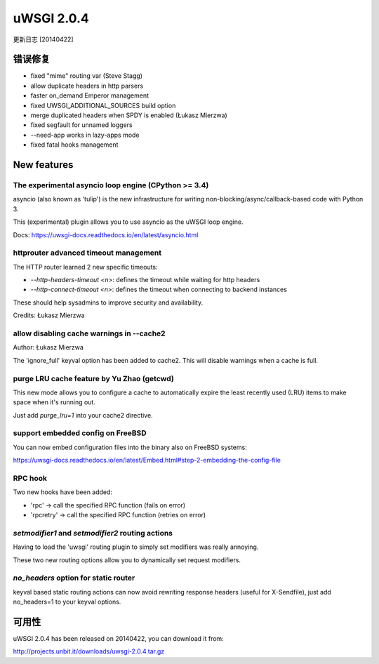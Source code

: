 uWSGI 2.0.4
===========

更新日志 [20140422]

错误修复
--------

- fixed "mime" routing var (Steve Stagg)
- allow duplicate headers in http parsers
- faster on_demand Emperor management
- fixed UWSGI_ADDITIONAL_SOURCES build option
- merge duplicated headers when SPDY is enabled (Łukasz Mierzwa)
- fixed segfault for unnamed loggers
- --need-app works in lazy-apps mode
- fixed fatal hooks management


New features
------------

The experimental asyncio loop engine (CPython >= 3.4)
*****************************************************

asyncio (also known as 'tulip') is the new infrastructure for writing non-blocking/async/callback-based code with Python 3.

This (experimental) plugin allows you to use asyncio as the uWSGI loop engine.

Docs: https://uwsgi-docs.readthedocs.io/en/latest/asyncio.html

httprouter advanced timeout management
**************************************

The HTTP router learned 2 new specific timeouts:

* `--http-headers-timeout <n>`: defines the timeout while waiting for http headers
* `--http-connect-timeout <n>`: defines the timeout when connecting to backend instances

These should help sysadmins to improve security and availability.

Credits: Łukasz Mierzwa

allow disabling cache warnings in --cache2
******************************************

Author: Łukasz Mierzwa

The 'ignore_full' keyval option has been added to cache2. This will disable warnings when a cache is full.

purge LRU cache feature by Yu Zhao (getcwd)
*******************************************

This new mode allows you to configure a cache to automatically expire the least recently used (LRU) items to make space when it's running out.

Just add `purge_lru=1` into your cache2 directive.

support embedded config on FreeBSD
**********************************

You can now embed configuration files into the binary also on FreeBSD systems: 

https://uwsgi-docs.readthedocs.io/en/latest/Embed.html#step-2-embedding-the-config-file

RPC hook
********

Two new hooks have been added:

* 'rpc' -> call the specified RPC function (fails on error)
* 'rpcretry' -> call the specified RPC function (retries on error)

`setmodifier1` and `setmodifier2` routing actions
*************************************************

Having to load the 'uwsgi' routing plugin to simply set modifiers was really annoying.

These two new routing options allow you to dynamically set request modifiers.

`no_headers` option for static router
*************************************

keyval based static routing actions can now avoid rewriting response headers (useful for X-Sendfile), just add no_headers=1 to your keyval options.

可用性
------------

uWSGI 2.0.4 has been released on 20140422, you can download it from:

http://projects.unbit.it/downloads/uwsgi-2.0.4.tar.gz


